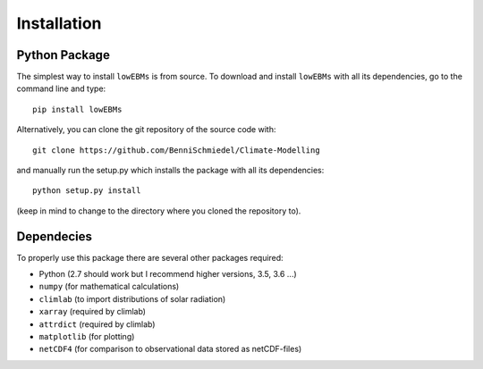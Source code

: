 
************
Installation
************

Python Package
==============

The simplest way to install ``lowEBMs`` is from source. 
To download and install ``lowEBMs`` with all its dependencies, go to the command line and type::
    
    pip install lowEBMs


Alternatively, you can clone the git repository of the source code with::

    git clone https://github.com/BenniSchmiedel/Climate-Modelling 

and manually run the setup.py which installs the package with all its dependencies::

    python setup.py install

(keep in mind to change to the directory where you cloned the repository to).

Dependecies
===========

To properly use this package there are several other packages required:

- Python (2.7 should work but I recommend higher versions, 3.5, 3.6 ...)
- ``numpy`` (for mathematical calculations)
- ``climlab`` (to import distributions of solar radiation)
- ``xarray`` (required by climlab)
- ``attrdict`` (required by climlab)

- ``matplotlib`` (for plotting)
- ``netCDF4`` (for comparison to observational data stored as netCDF-files)


